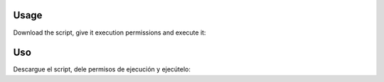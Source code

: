 Usage
-----------------------------------------------------------------------------

Download the script, give it execution permissions and execute it:

.. substitution-code-block:: bash

 wget https://raw.githubusercontent.com/|AUTHOR|/|PROJECT|/master/|PROJECT|.sh
 chmod +x |PROJECT|.sh
 ./|PROJECT|.sh -h

Uso
-----------------------------------------------------------------------------

Descargue el script, dele permisos de ejecución y ejecútelo:

.. substitution-code-block:: bash

 wget https://raw.githubusercontent.com/|AUTHOR|/|PROJECT|/master/|PROJECT|.sh
 chmod +x |PROJECT|.sh
 ./|PROJECT|.sh -h